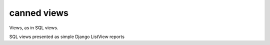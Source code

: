 canned views
------------

Views, as in SQL views.

SQL views presented as simple Django ListView reports
